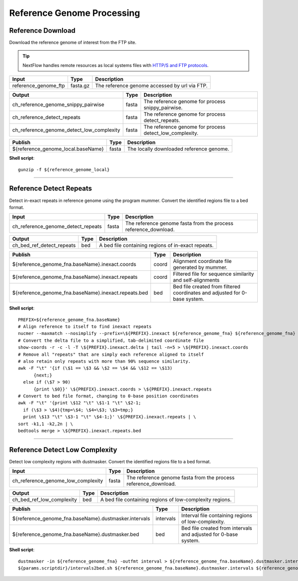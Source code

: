 Reference Genome Processing
***************************

Reference Download
------------------

Download the reference genome of interest from the FTP site.

.. tip:: NextFlow handles remote resources as local systems files with `HTTP/S and FTP protocols <https://www.nextflow.io/docs/latest/script.html#http-ftp-files>`_.

========================================= =========================== ===========================
Input                                     Type                        Description
========================================= =========================== ===========================
reference_genome_ftp                      fasta.gz                    The reference genome accessed by url via FTP.
========================================= =========================== ===========================

========================================= =========================== ===========================
Output                                    Type                        Description
========================================= =========================== ===========================
ch_reference_genome_snippy_pairwise       fasta                       The reference genome for process snippy_pairwise.
ch_reference_detect_repeats               fasta                       The reference genome for process detect_repeats.
ch_reference_genome_detect_low_complexity fasta                       The reference genome for process detect_low_complexity.
========================================= =========================== ===========================

========================================= =========================== ===========================
Publish                                    Type                        Description
========================================= =========================== ===========================
${reference_genome_local.baseName}          fasta                       The locally downloaded reference genome.
========================================= =========================== ===========================


**Shell script**::

      gunzip -f ${reference_genome_local}

------------

Reference Detect Repeats
------------------------

Detect in-exact repeats in reference genome using the program mummer. Convert the identified regions file to a bed format.

========================================= =========================== ===========================
Input                                     Type                        Description
========================================= =========================== ===========================
ch_reference_genome_detect_repeats        fasta                       The reference genome fasta from the process reference_download.
========================================= =========================== ===========================

========================================= =========================== ===========================
Output                                    Type                        Description
========================================= =========================== ===========================
ch_bed_ref_detect_repeats                 bed                         A bed file containing regions of in-exact repeats.
========================================= =========================== ===========================

==================================================== =========================== ===========================
Publish                                              Type                        Description
==================================================== =========================== ===========================
${reference_genome_fna.baseName}.inexact.coords      coord                       Alignment coordinate file generated by mummer.
${reference_genome_fna.baseName}.inexact.repeats     coord                       Filtered file for sequence similarity and self-alignments
${reference_genome_fna.baseName}.inexact.repeats.bed bed                         Bed file created from filtered coordinates and adjusted for 0-base system.
==================================================== =========================== ===========================

**Shell script**::

      PREFIX=${reference_genome_fna.baseName}
      # Align reference to itself to find inexact repeats
      nucmer --maxmatch --nosimplify --prefix=\${PREFIX}.inexact ${reference_genome_fna} ${reference_genome_fna}
      # Convert the delta file to a simplified, tab-delimited coordinate file
      show-coords -r -c -l -T \${PREFIX}.inexact.delta | tail -n+5 > \${PREFIX}.inexact.coords
      # Remove all "repeats" that are simply each reference aligned to itself
      # also retain only repeats with more than 90% sequence similarity.
      awk -F "\t" '{if (\$1 == \$3 && \$2 == \$4 && \$12 == \$13)
            {next;}
        else if (\$7 > 90)
            {print \$0}}' \${PREFIX}.inexact.coords > \${PREFIX}.inexact.repeats
      # Convert to bed file format, changing to 0-base position coordinates
      awk -F "\t" '{print \$12 "\t" \$1-1 "\t" \$2-1;
        if (\$3 > \$4){tmp=\$4; \$4=\$3; \$3=tmp;}
        print \$13 "\t" \$3-1 "\t" \$4-1;}' \${PREFIX}.inexact.repeats | \
      sort -k1,1 -k2,2n | \
      bedtools merge > \${PREFIX}.inexact.repeats.bed


------------

Reference Detect Low Complexity
-------------------------------

Detect low complexity regions with dustmasker. Convert the identified regions file to a bed format.

========================================= =========================== ===========================
Input                                     Type                        Description
========================================= =========================== ===========================
ch_reference_genome_low_complexity        fasta                       The reference genome fasta from the process reference_download.
========================================= =========================== ===========================

========================================= =========================== ===========================
Output                                    Type                        Description
========================================= =========================== ===========================
ch_bed_ref_low_complexity                 bed                         A bed file containing regions of low-complexity regions.
========================================= =========================== ===========================

===================================================== =========================== ===========================
Publish                                               Type                        Description
===================================================== =========================== ===========================
${reference_genome_fna.baseName}.dustmasker.intervals intervals                   Interval file containing regions of low-complexity.
${reference_genome_fna.baseName}.dustmasker.bed       bed                         Bed file created from intervals and adjusted for 0-base system.
===================================================== =========================== ===========================

**Shell script**::

      dustmasker -in ${reference_genome_fna} -outfmt interval > ${reference_genome_fna.baseName}.dustmasker.intervals
      ${params.scriptdir}/intervals2bed.sh ${reference_genome_fna.baseName}.dustmasker.intervals ${reference_genome_fna.baseName}.dustmasker.bed
